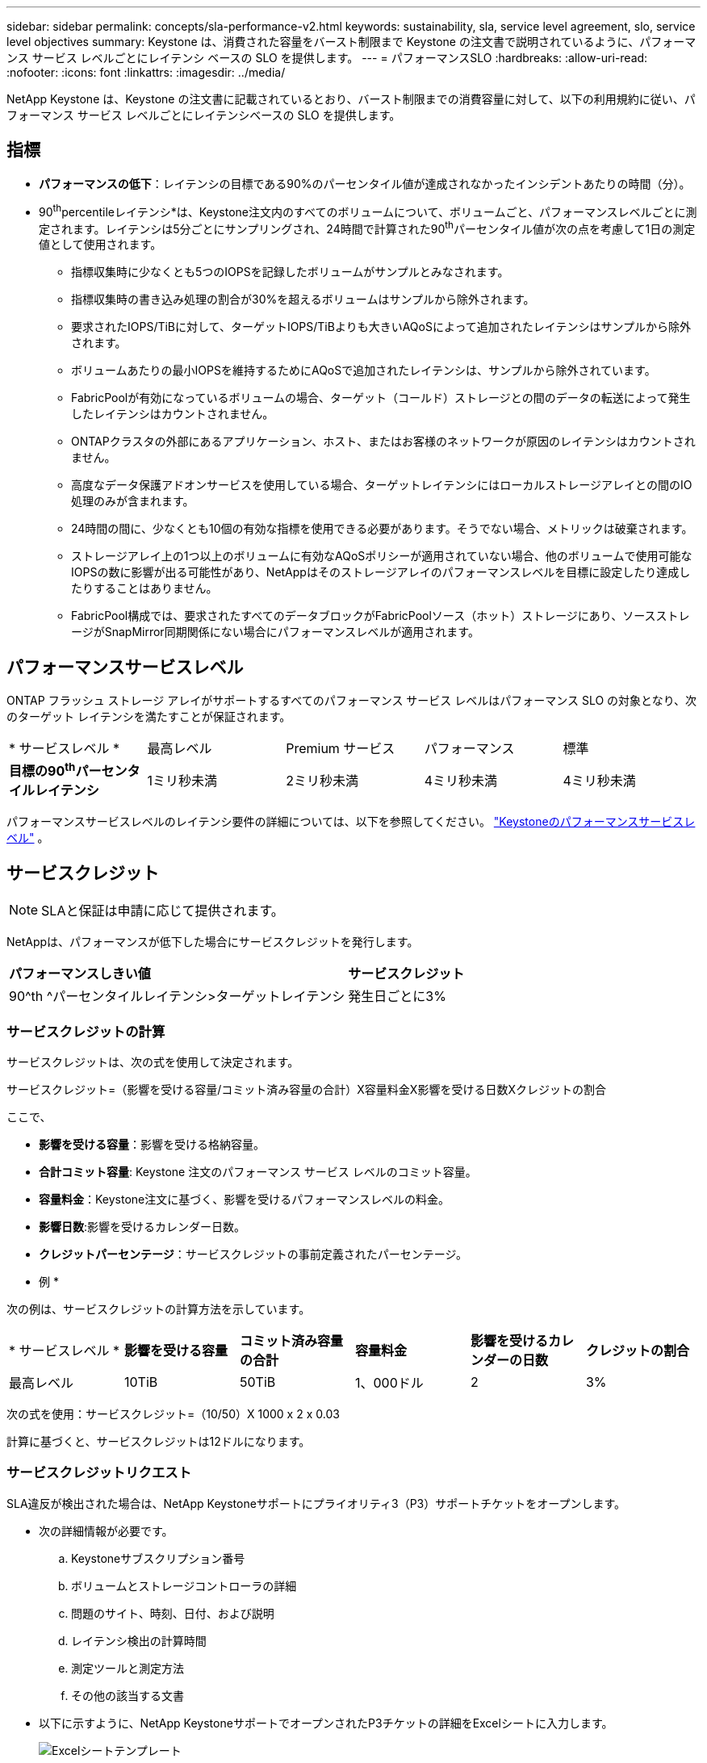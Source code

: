 ---
sidebar: sidebar 
permalink: concepts/sla-performance-v2.html 
keywords: sustainability, sla, service level agreement, slo, service level objectives 
summary: Keystone は、消費された容量をバースト制限まで Keystone の注文書で説明されているように、パフォーマンス サービス レベルごとにレイテンシ ベースの SLO を提供します。 
---
= パフォーマンスSLO
:hardbreaks:
:allow-uri-read: 
:nofooter: 
:icons: font
:linkattrs: 
:imagesdir: ../media/


[role="lead"]
NetApp Keystone は、Keystone の注文書に記載されているとおり、バースト制限までの消費容量に対して、以下の利用規約に従い、パフォーマンス サービス レベルごとにレイテンシベースの SLO を提供します。



== 指標

* *パフォーマンスの低下*：レイテンシの目標である90%のパーセンタイル値が達成されなかったインシデントあたりの時間（分）。
* 90^th^percentileレイテンシ*は、Keystone注文内のすべてのボリュームについて、ボリュームごと、パフォーマンスレベルごとに測定されます。レイテンシは5分ごとにサンプリングされ、24時間で計算された90^th^パーセンタイル値が次の点を考慮して1日の測定値として使用されます。
+
** 指標収集時に少なくとも5つのIOPSを記録したボリュームがサンプルとみなされます。
** 指標収集時の書き込み処理の割合が30%を超えるボリュームはサンプルから除外されます。
** 要求されたIOPS/TiBに対して、ターゲットIOPS/TiBよりも大きいAQoSによって追加されたレイテンシはサンプルから除外されます。
** ボリュームあたりの最小IOPSを維持するためにAQoSで追加されたレイテンシは、サンプルから除外されています。
** FabricPoolが有効になっているボリュームの場合、ターゲット（コールド）ストレージとの間のデータの転送によって発生したレイテンシはカウントされません。
** ONTAPクラスタの外部にあるアプリケーション、ホスト、またはお客様のネットワークが原因のレイテンシはカウントされません。
** 高度なデータ保護アドオンサービスを使用している場合、ターゲットレイテンシにはローカルストレージアレイとの間のIO処理のみが含まれます。
** 24時間の間に、少なくとも10個の有効な指標を使用できる必要があります。そうでない場合、メトリックは破棄されます。
** ストレージアレイ上の1つ以上のボリュームに有効なAQoSポリシーが適用されていない場合、他のボリュームで使用可能なIOPSの数に影響が出る可能性があり、NetAppはそのストレージアレイのパフォーマンスレベルを目標に設定したり達成したりすることはありません。
** FabricPool構成では、要求されたすべてのデータブロックがFabricPoolソース（ホット）ストレージにあり、ソースストレージがSnapMirror同期関係にない場合にパフォーマンスレベルが適用されます。






== パフォーマンスサービスレベル

ONTAP フラッシュ ストレージ アレイがサポートするすべてのパフォーマンス サービス レベルはパフォーマンス SLO の対象となり、次のターゲット レイテンシを満たすことが保証されます。

|===


| * サービスレベル * | 最高レベル | Premium サービス | パフォーマンス | 標準 


 a| 
*目標の90^th^パーセンタイルレイテンシ*
| 1ミリ秒未満 | 2ミリ秒未満 | 4ミリ秒未満 | 4ミリ秒未満 
|===
パフォーマンスサービスレベルのレイテンシ要件の詳細については、以下を参照してください。 link:../concepts/service-levels.html["Keystoneのパフォーマンスサービスレベル"] 。



== サービスクレジット


NOTE: SLAと保証は申請に応じて提供されます。

NetAppは、パフォーマンスが低下した場合にサービスクレジットを発行します。

|===


| *パフォーマンスしきい値* | *サービスクレジット* 


 a| 
90^th ^パーセンタイルレイテンシ>ターゲットレイテンシ
| 発生日ごとに3% 
|===


=== サービスクレジットの計算

サービスクレジットは、次の式を使用して決定されます。

サービスクレジット=（影響を受ける容量/コミット済み容量の合計）X容量料金X影響を受ける日数Xクレジットの割合

ここで、

* *影響を受ける容量*：影響を受ける格納容量。
* *合計コミット容量*: Keystone 注文のパフォーマンス サービス レベルのコミット容量。
* *容量料金*：Keystone注文に基づく、影響を受けるパフォーマンスレベルの料金。
* *影響日数*:影響を受けるカレンダー日数。
* *クレジットパーセンテージ*：サービスクレジットの事前定義されたパーセンテージ。


* 例 *

次の例は、サービスクレジットの計算方法を示しています。

|===


| * サービスレベル * | *影響を受ける容量* | *コミット済み容量の合計* | *容量料金* | *影響を受けるカレンダーの日数* | *クレジットの割合* 


 a| 
最高レベル
| 10TiB | 50TiB | 1、000ドル | 2 | 3% 
|===
次の式を使用：サービスクレジット=（10/50）X 1000 x 2 x 0.03

計算に基づくと、サービスクレジットは12ドルになります。



=== サービスクレジットリクエスト

SLA違反が検出された場合は、NetApp Keystoneサポートにプライオリティ3（P3）サポートチケットをオープンします。

* 次の詳細情報が必要です。
+
.. Keystoneサブスクリプション番号
.. ボリュームとストレージコントローラの詳細
.. 問題のサイト、時刻、日付、および説明
.. レイテンシ検出の計算時間
.. 測定ツールと測定方法
.. その他の該当する文書


* 以下に示すように、NetApp KeystoneサポートでオープンされたP3チケットの詳細をExcelシートに入力します。
+
image:sla-breach.png["Excelシートテンプレート"]



[NOTE]
====
* サービスクレジットリクエストは、NetApp Keystoneサポートが違反を確認してから6週間以内に開始する必要があります。すべてのサービスクレジットがNetAppによって承認され、承認される必要があります。
* サービスクレジットは、将来の請求書に適用される場合があります。サービスクレジットは、期限切れのKeystoneサブスクリプションには適用されない。詳細については、を参照して link:../concepts/gssc.html["NetApp Keystoneのサポート"]ください。


====
